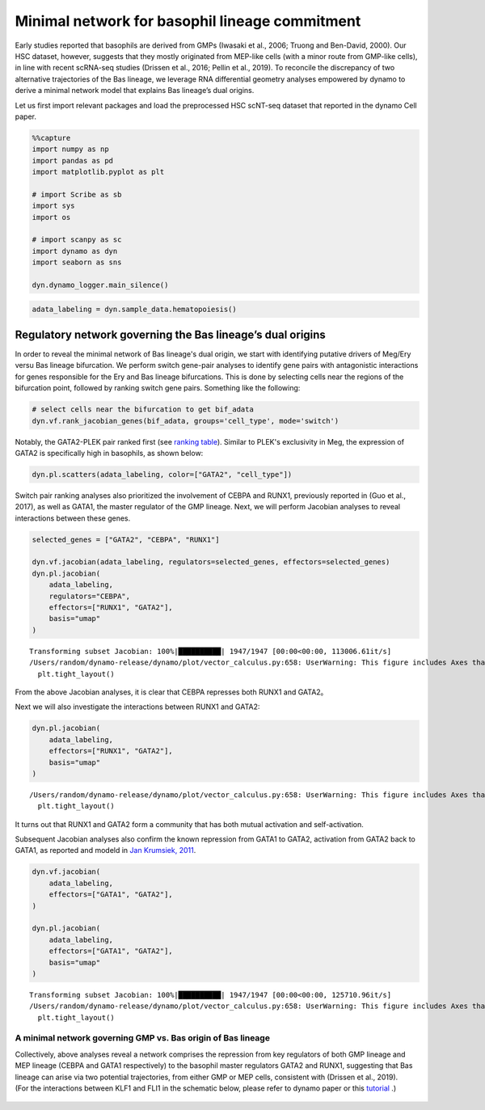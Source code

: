 Minimal network for basophil lineage commitment
===============================================

Early studies reported that basophils are derived from GMPs (Iwasaki et
al., 2006; Truong and Ben-David, 2000). Our HSC dataset, however,
suggests that they mostly originated from MEP-like cells (with a minor
route from GMP-like cells), in line with recent scRNA-seq studies
(Drissen et al., 2016; Pellin et al., 2019). To reconcile the
discrepancy of two alternative trajectories of the Bas lineage, we
leverage RNA differential geometry analyses empowered by dynamo to
derive a minimal network model that explains Bas lineage’s dual origins.

Let us first import relevant packages and load the preprocessed HSC scNT-seq
dataset that reported in the dynamo Cell paper.

.. code:: ipython3

    %%capture
    import numpy as np
    import pandas as pd
    import matplotlib.pyplot as plt
    
    # import Scribe as sb
    import sys
    import os
    
    # import scanpy as sc
    import dynamo as dyn
    import seaborn as sns
    
    dyn.dynamo_logger.main_silence()


.. code:: ipython3

    adata_labeling = dyn.sample_data.hematopoiesis()

Regulatory network governing the Bas lineage’s dual origins
-----------------------------------------------------------
In order to reveal the minimal network of Bas lineage's dual origin, we
start with identifying putative drivers of Meg/Ery versu Bas lineage bifurcation.
We perform switch gene-pair analyses to identify gene pairs with antagonistic
interactions for genes responsible for the Ery and Bas lineage bifurcations.
This is done by selecting cells near the regions of the bifurcation point, followed by
ranking switch gene pairs. Something like the following:

.. code:: ipython3

    # select cells near the bifurcation to get bif_adata
    dyn.vf.rank_jacobian_genes(bif_adata, groups='cell_type', mode='switch')

Notably, the GATA2-PLEK pair ranked first
(see `ranking table <https://ars.els-cdn.com/content/image/1-s2.0-S0092867421015774-mmc1.csv>`_).
Similar to PLEK's exclusivity in Meg,
the expression of GATA2 is specifically high in basophils, as shown below:

.. code:: ipython3

    dyn.pl.scatters(adata_labeling, color=["GATA2", "cell_type"])




.. image:: output_6_0.png
   :width: 823px
   

Switch pair ranking analyses also prioritized the involvement of CEBPA and
RUNX1, previously reported in (Guo et al., 2017), as well as GATA1, the
master regulator of the GMP lineage. Next, we will perform Jacobian analyses
to reveal interactions between these genes.

.. code:: ipython3

    selected_genes = ["GATA2", "CEBPA", "RUNX1"]
    
    dyn.vf.jacobian(adata_labeling, regulators=selected_genes, effectors=selected_genes)
    dyn.pl.jacobian(
        adata_labeling,
        regulators="CEBPA",
        effectors=["RUNX1", "GATA2"],
        basis="umap"
    )

.. parsed-literal::

    Transforming subset Jacobian: 100%|██████████| 1947/1947 [00:00<00:00, 113006.61it/s]
    /Users/random/dynamo-release/dynamo/plot/vector_calculus.py:658: UserWarning: This figure includes Axes that are not compatible with tight_layout, so results might be incorrect.
      plt.tight_layout()



.. image:: output_8_1.png
   :width: 981px
   


From the above Jacobian analyses, it is clear that CEBPA represses both RUNX1 and GATA2。

Next we will also investigate the interactions between RUNX1 and GATA2:

.. code:: ipython3

    dyn.pl.jacobian(
        adata_labeling,
        effectors=["RUNX1", "GATA2"],
        basis="umap"
    )



.. parsed-literal::

    /Users/random/dynamo-release/dynamo/plot/vector_calculus.py:658: UserWarning: This figure includes Axes that are not compatible with tight_layout, so results might be incorrect.
      plt.tight_layout()



.. image:: output_9_1.png
   :width: 975px
   

It turns out that RUNX1 and GATA2 form a community that has both mutual activation and self-activation.

Subsequent Jacobian analyses also confirm the known repression from GATA1 to GATA2,
activation from GATA2 back to GATA1, as reported and modeld in `Jan Krumsiek, 2011 <https://journals.plos.org/plosone/article?id=10.1371/journal.pone.0022649>`_.

.. code:: ipython3

    dyn.vf.jacobian(
        adata_labeling,
        effectors=["GATA1", "GATA2"],
    )
    
    dyn.pl.jacobian(
        adata_labeling,
        effectors=["GATA1", "GATA2"],
        basis="umap"
    )



.. parsed-literal::

    Transforming subset Jacobian: 100%|██████████| 1947/1947 [00:00<00:00, 125710.96it/s]
    /Users/random/dynamo-release/dynamo/plot/vector_calculus.py:658: UserWarning: This figure includes Axes that are not compatible with tight_layout, so results might be incorrect.
      plt.tight_layout()



.. image:: output_11_1.png
   :width: 981px
   


A minimal network governing GMP vs. Bas origin of Bas lineage
~~~~~~~~~~~~~~~~~~~~~~~~~~~~~~~~~~~~~~~~~~~~~~~~~~~~~~~~~~~~~

| Collectively, above analyses reveal a network comprises the repression
  from key regulators of both GMP lineage and MEP lineage (CEBPA and
  GATA1 respectively) to the basophil master regulators GATA2 and RUNX1,
  suggesting that Bas lineage can arise via two potential trajectories,
  from either GMP or MEP cells, consistent with (Drissen et al., 2019).

| (For the interactions between KLF1 and FLI1 in the schematic
  below, please refer to dynamo paper or this
  `tutorial <https://dynamo-release.readthedocs.io/en/latest/notebooks/tutorial_hsc_dynamo_megakaryocytes_appearance/tutorial_hsc_dynamo_megakaryocytes_appearance.html>`_ .)

.. figure:: ../hsc_images/fig5_g_iv.png
   :alt: fig5_g_iv
